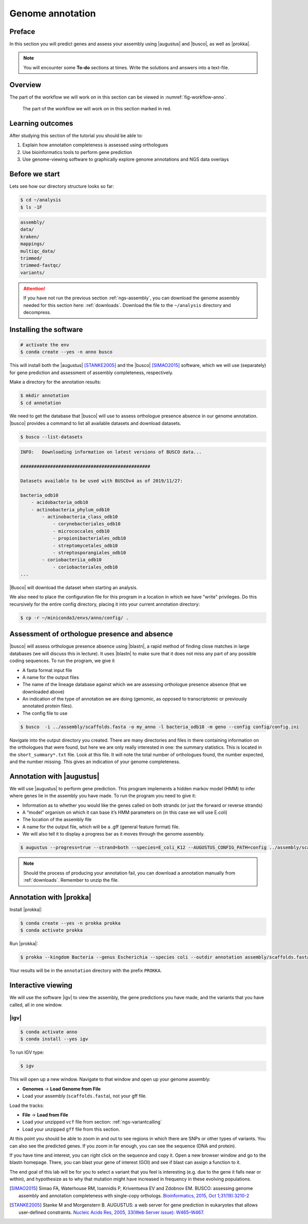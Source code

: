 .. _ngs-annotation:

Genome annotation
=================

Preface
-------

In this section you will predict genes and assess your assembly using |augustus| and |busco|, as well as |prokka|.

.. .. Attention::

..    The annotation process will take up to 90 minutes. Start it as soon as possible.


.. NOTE::

   You will encounter some **To-do** sections at times. Write the solutions and answers into a text-file.   


Overview
--------

The part of the workflow we will work on in this section can be viewed in :numref:`fig-workflow-anno`.

.. _fig-workflow-anno:
.. figure:: images/workflow.png

   The part of the workflow we will work on in this section marked in red.


Learning outcomes
-----------------

After studying this section of the tutorial you should be able to:

#. Explain how annotation completeness is assessed using orthologues
#. Use bioinformatics tools to perform gene prediction
#. Use genome-viewing software to graphically explore genome annotations and NGS data overlays 


Before we start
---------------

Lets see how our directory structure looks so far:

.. code:: sh

    $ cd ~/analysis
    $ ls -1F

.. code:: sh

    assembly/
    data/
    kraken/
    mappings/
    multiqc_data/
    trimmed/
    trimmed-fastqc/
    variants/


.. attention::

    If you have not run the previous section :ref:`ngs-assembly`, you can download the genome assembly needed for this section here: :ref:`downloads`. Download the file to the ``~/analysis`` directory and decompress.



Installing the software
-----------------------

.. code:: sh

    # activate the env
    $ conda create --yes -n anno busco


This will install both the |augustus| [STANKE2005]_ and the |busco| [SIMAO2015]_ software, which we will use (separately) for gene prediction and assessment of assembly completeness, respectively.

Make a directory for the annotation results:

.. code:: sh

    $ mkdir annotation
    $ cd annotation


We need to get the database that |busco| will use to assess orthologue presence absence in our genome annotation.
|busco| provides a command to list all available datasets and download datasets.

.. code:: sh

    $ busco --list-datasets


.. code:: sh

    INFO:   Downloading information on latest versions of BUSCO data...

    ################################################

    Datasets available to be used with BUSCOv4 as of 2019/11/27:

    bacteria_odb10
        - acidobacteria_odb10
        - actinobacteria_phylum_odb10
            - actinobacteria_class_odb10
                - corynebacteriales_odb10
                - micrococcales_odb10
                - propionibacteriales_odb10
                - streptomycetales_odb10
                - streptosporangiales_odb10
            - coriobacteriia_odb10
                - coriobacteriales_odb10
    ...


|Busco| will download the dataset when starting an analysis.


We also need to place the configuration file for this program in a location in which we have "write" privileges.
Do this recursively for the entire config directory, placing it into your current annotation directory:


.. code:: sh

    $ cp -r ~/miniconda3/envs/anno/config/ .



Assessment of orthologue presence and absence
---------------------------------------------

|busco| will assess orthologue presence absence using |blastn|, a rapid method of finding close matches in large databases (we will discuss this in lecture).
It uses |blastn| to make sure that it does not miss any part of any possible coding sequences. To run the program, we give it

- A fasta format input file
- A name for the output files
- The name of the lineage database against which we are assessing orthologue presence absence (that we downloaded above)
- An indication of the type of annotation we are doing (genomic, as opposed to transcriptomic or previously annotated protein files).
- The config file to use

.. code:: sh
  
    $ busco  -i ../assembly/scaffolds.fasta -o my_anno -l bacteria_odb10 -m geno --config config/config.ini


Navigate into the output directory you created.
There are many directories and files in there containing information on the orthologues that were found, but here we are only really interested in one: the summary statistics.
This is located in the ``short_summary*.txt`` file.
Look at this file.
It will note the total number of orthologues found, the number expected, and the number missing.
This gives an indication of your genome completeness.

.. TODO::

   Is it necessarily true that your assembly is incomplete if it is missing some orthologues? Why or why not?


Annotation with |augustus|
--------------------------

We will use |augustus| to perform gene prediction.
This program implements a hidden markov model (HMM) to infer where genes lie in the assembly you have made.
To run the program you need to give it:

- Information as to whether you would like the genes called on both strands (or just the forward or reverse strands)
- A “model” organism on which it can base it’s HMM parameters on (in this case we will use E.coli)
- The location of the assembly file
- A name for the output file, which will be a .gff (general feature format) file.
- We will also tell it to display a progress bar as it moves through the genome assembly.


.. code:: sh
  
    $ augustus --progress=true --strand=both --species=E_coli_K12 --AUGUSTUS_CONFIG_PATH=config ../assembly/scaffolds.fasta > augustus.gff 


.. note:: 

   Should the process of producing your annotation fail, you can download a
   annotation manually from :ref:`downloads`. Remember to unzip the file.


Annotation with |prokka|
------------------------

Install |prokka|:


.. code:: sh

    $ conda create --yes -n prokka prokka
    $ conda activate prokka



Run |prokka|:


.. code:: sh

    $ prokka --kingdom Bacteria --genus Escherichia --species coli --outdir annotation assembly/scaffolds.fasta


Your results will be in the ``annotation`` directory with the prefix ``PROKKA``. 


Interactive viewing
-------------------

We will use the software |igv| to view the assembly, the gene predictions you have made, and the variants that you have called, all in one window. 

|igv|
~~~~~

.. code:: sh

    $ conda activate anno
    $ conda install --yes igv


.. We will not install this software using |conda|.
.. Instead, make a new directory in your home directory entitled “software”, and change into this directory.
.. You will have to download the software from the Broad Institute:

.. .. code:: sh

..           mkdir software
..           cd software
..           wget http://data.broadinstitute.org/igv/projects/downloads/2.4/IGV_2.4.10.zip

..           # unzip the software:
..           unzip IGV_2.4.10.zip

..           # and change into that directory.
..           cd IGV_2.4.10.zip
          
..           # To run the interactive GUI, you will need to run the sh script in that directory:
..           sh igv.sh


.. .. note::

..    Should the download fail, download manually from :ref:`downloads`.


To run IGV type:

.. code:: sh

    $ igv
                
This will open up a new window.
Navigate to that window and open up your genome assembly:

- **Genomes** -> **Load Genome from File**
- Load your assembly (``scaffolds.fasta``), not your gff file.

Load the tracks:

- **File** -> **Load from File**
- Load your unzipped ``vcf`` file from section: :ref:`ngs-variantcalling`
- Load your unzipped ``gff`` file from this section.


At this point you should be able to zoom in and out to see regions in which there are SNPs or other types of variants.
You can also see the predicted genes.
If you zoom in far enough, you can see the sequence (DNA and protein).

If you have time and interest, you can right click on the sequence and copy it.
Open a new browser window and go to the blastn homepage.
There, you can blast your gene of interest (GOI) and see if blast can assign a function to it.

The end goal of this lab will be for you to select a variant that you feel is interesting (e.g. due to the gene it falls near or within), and hypothesize as to why that mutation might have increased in frequency in these evolving populations.






.. This is not working as the chomosome names are obviously differnt to the one in our scaffold
.. Investigate variants with known annotation
.. ------------------------------------------

.. .. todo::

..     Go to the `Ensembl website <http://bacteria.ensembl.org/>`__ and download the gff annotation for the E.coli strain with taxid: 413997. Load the annotation as well ion IGV. Check your SNPs.


.. only:: html

   .. rubric:: References

.. [SIMAO2015] Simao FA, Waterhouse RM, Ioannidis P, Kriventseva EV and Zdobnov EM. BUSCO: assessing genome assembly and annotation completeness with single-copy orthologs. `Bioinformatics, 2015, Oct 1;31(19):3210-2 <http://doi.org/10.1093/bioinformatics/btv351>`__

.. [STANKE2005] Stanke M and Morgenstern B. AUGUSTUS: a web server for gene prediction in eukaryotes that allows user-defined constraints. `Nucleic Acids Res, 2005, 33(Web Server issue): W465–W467. <https://dx.doi.org/10.1093/nar/gki458>`__
